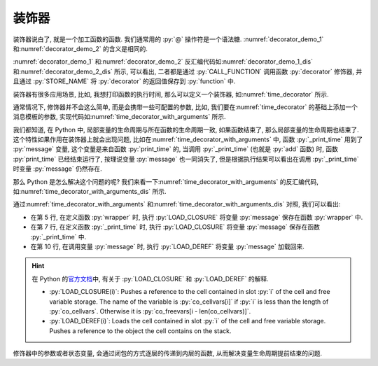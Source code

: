 装饰器
======

装饰器说白了, 就是一个加工函数的函数. 我们通常用的 :py:`@` 操作符是一个语法糖. :numref:`decorator_demo_1` 和\ :numref:`decorator_demo_2` 的含义是相同的.

.. _decorator_demo_1:

.. code_file:: examples/object/decorator/demo_1.py

.. _decorator_demo_2:

.. code_file:: examples/object/decorator/demo_2.py

:numref:`decorator_demo_1` 和\ :numref:`decorator_demo_2` 反汇编代码如\ :numref:`decorator_demo_1_dis` 和\ :numref:`decorator_demo_2_dis` 所示, 可以看出, 二者都是通过 :py:`CALL_FUNCTION` 调用函数 :py:`decorator` 修饰器, 并且通过 :py:`STORE_NAME` 将 :py:`decorator` 的返回值保存到 :py:`function` 中.

.. _decorator_demo_1_dis:

.. dis:: examples/object/decorator/demo_1.py

.. _decorator_demo_2_dis:

.. dis:: examples/object/decorator/demo_2.py

装饰器有很多应用场景, 比如, 我想打印函数的执行时间, 那么可以定义一个装饰器, 如\ :numref:`time_decorator` 所示.

.. _time_decorator:

.. code_file:: examples/object/decorator/time_decorator.py

.. python:: examples/object/decorator/time_decorator.py

通常情况下, 修饰器并不会这么简单, 而是会携带一些可配置的参数, 比如, 我们要在\ :numref:`time_decorator` 的基础上添加一个消息模板的参数, 实现代码如\ :numref:`time_decorator_with_arguments` 所示.

.. _time_decorator_with_arguments:

.. code_file:: examples/object/decorator/time_decorator_with_arguments.py

.. python:: examples/object/decorator/time_decorator_with_arguments.py

我们都知道, 在 Python 中, 局部变量的生命周期与所在函数的生命周期一致, 如果函数结束了, 那么局部变量的生命周期也结束了. 这个特性如果作用在装饰器上就会出现问题, 比如在\ :numref:`time_decorator_with_arguments` 中, 函数 :py:`_print_time` 用到了 :py:`message` 变量, 这个变量是来自函数 :py:`print_time` 的, 当调用 :py:`_print_time` (也就是 :py:`add` 函数) 时, 函数 :py:`print_time` 已经结束运行了, 按理说变量 :py:`message` 也一同消失了, 但是根据执行结果可以看出在调用 :py:`_print_time` 时变量 :py:`message` 仍然存在.

那么 Python 是怎么解决这个问题的呢? 我们来看一下\ :numref:`time_decorator_with_arguments` 的反汇编代码, 如\ :numref:`time_decorator_with_arguments_dis` 所示.

.. _time_decorator_with_arguments_dis:

.. dis:: examples/object/decorator/time_decorator_with_arguments.py
   :begin: 4
   :end: 13

通过\ :numref:`time_decorator_with_arguments` 和\ :numref:`time_decorator_with_arguments_dis` 对照, 我们可以看出:

- 在第 5 行, 在定义函数 :py:`wrapper` 时, 执行 :py:`LOAD_CLOSURE` 将变量 :py:`message` 保存在函数 :py:`wrapper` 中.
- 在第 7 行, 在定义函数 :py:`_print_time` 时, 执行 :py:`LOAD_CLOSURE` 将变量 :py:`message` 保存在函数 :py:`_print_time` 中.
- 在第 10 行, 在调用变量 :py:`message` 时, 执行 :py:`LOAD_DEREF` 将变量 :py:`message` 加载回来.

.. hint::

    在 Python 的\ `官方文档 <https://docs.python.org/3/library/dis.html>`_\ 中, 有关于 :py:`LOAD_CLOSURE` 和 :py:`LOAD_DEREF` 的解释.

    - :py:`LOAD_CLOSURE(i)`: Pushes a reference to the cell contained in slot :py:`i` of the cell and free variable storage. The name of the variable is :py:`co_cellvars[i]` if :py:`i` is less than the length of :py:`co_cellvars`. Otherwise it is :py:`co_freevars[i - len(co_cellvars)]`.
    - :py:`LOAD_DEREF(i)`: Loads the cell contained in slot :py:`i` of the cell and free variable storage. Pushes a reference to the object the cell contains on the stack.

修饰器中的参数或者状态变量, 会通过闭包的方式逐层的传递到内层的函数, 从而解决变量生命周期提前结束的问题.

.. :py:`message` 参数, 而在这个 :py:`function` 中, 又引用了局部变量 :py:`a`. 如果这个局部变量 :py:`a` 在函数 :py:`get_function` 结束的时候被销毁了, 那么调用 :py:`function` 的时候就会出现找不到 :py:`a` 的错误. 为了解决这个问题, 所以必须将 :py:`a` 保存起来, 考虑到 :py:`a` 既不是全局变量, 也不能是局部变量, 因此只能将 :py:`a` 这个对象保存在函数 :py:`function` 的的某个空间下, 这个特性就是闭包.

.. 在\ :numref:`find_variable` 中, 我们用了大段的篇幅来讨论在 Python 中如何查找一个变量的值, 目的是为了引出函数闭包的概念. 那为什么会存在闭包这个特性呢?

.. 函数 :py:`function` 有一个名为 :py:`__closure__` 的属性, 如\ :numref:`print_closure_code` 所示.

.. .. _print_closure_code:

.. .. code_file:: examples/object/decorator/print_closure.py

.. 其运行结果如下所示, 根据运行结果, 我们可以得到几个结论:

.. - 如果一个函数存在闭包, 那么它的 :py:`__closure__` 是一个 :py:`tuple` 类型, 否则 :py:`__closure__` 的值为 :py:`None`.
.. - :py:`__closure__` 中元素的类型是 :py:`cell`, 元素个数为闭包变量的数量.
.. - :py:`__closure__` 中元素的 :py:`cell_contents` 属性为闭包变量的值.

.. .. python:: examples/object/decorator/print_closure.py

.. :numref:`print_closure_code` 的反汇编代码如\ :numref:`print_closure_dis` 所示. 注意其中的第 2, 3, 5 行反汇编的内容, 可以看出 Python 分别在第 2 行和第 3 行调用了两次 :py:`STORE_DEREF`, 将 :py:`a` 和 :py:`b` 保存到函数的 :py:`__closure__` 字段中. 在第 5 行调用两次 :py:`LOAD_DEREF` 将 :py:`__closure__` 中的变量加载到内存中进行计算.

.. .. _print_closure_dis:

.. .. dis:: examples/object/decorator/print_closure.py
..    :end: 6

.. 所谓的函数的闭包, 只是函数内部引用了外部的一些变量, 这些变量会被保存在函数的 :py:`__closure__` 成员中, 其生命周期与函数的生命周期一致. 闭包的存在, 使得函数有了状态.
